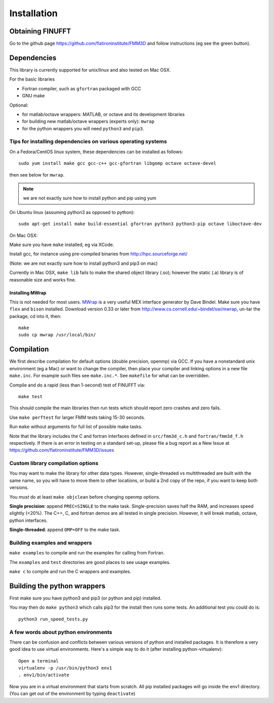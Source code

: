 Installation
============

Obtaining FINUFFT
*****************

Go to the github page https://github.com/flatironinstitute/FMM3D and
follow instructions (eg see the green button).


Dependencies
************

This library is currently supported for unix/linux
and also tested on Mac OSX. 

For the basic libraries

* Fortran compiler, such as ``gfortran`` packaged with GCC
* GNU make

Optional:

* for matlab/octave wrappers: MATLAB, or octave and its development libraries
* for building new matlab/octave wrappers (experts only): ``mwrap``
* for the python wrappers you will need ``python3`` and ``pip3``. 


Tips for installing dependencies on various operating systems
~~~~~~~~~~~~~~~~~~~~~~~~~~~~~~~~~~~~~~~~~~~~~~~~~~~~~~~~~~~~~

On a Fedora/CentOS linux system, these dependencies can be installed as 
follows::

  sudo yum install make gcc gcc-c++ gcc-gfortran libgomp octave octave-devel

then see below for ``mwrap``.

.. note::

   we are not exactly sure how to install python and pip using yum

On Ubuntu linux (assuming python3 as opposed to python)::

  sudo apt-get install make build-essential gfortran python3 python3-pip octave liboctave-dev

On Mac OSX:

Make sure you have ``make`` installed, eg via XCode.

Install gcc, for instance using pre-compiled binaries from
http://hpc.sourceforge.net/

(Note: we are not exactly sure how to install python3 and pip3 on mac)

Currently in Mac OSX, ``make lib`` fails to make the shared object library (.so);
however the static (.a) library is of reasonable size and works fine.


Installing MWrap
----------------

This is not needed for most users.
`MWrap <http://www.cs.cornell.edu/~bindel/sw/mwrap>`_
is a very useful MEX interface generator by Dave Bindel.
Make sure you have ``flex`` and ``bison`` installed.
Download version 0.33 or later from http://www.cs.cornell.edu/~bindel/sw/mwrap, un-tar the package, cd into it, then::
  
  make
  sudo cp mwrap /usr/local/bin/

Compilation
***********

We first describe compilation for default options 
(double precision, openmp) via GCC.
If you have a nonstandard unix environment (eg a Mac) or want to change 
the compiler, then place your compiler and linking options in a new file 
``make.inc``.
For example such files see ``make.inc.*``. See ``makefile`` for what can be overridden.

Compile and do a rapid (less than 1-second) test of FINUFFT via::

  make test

This should compile the main libraries then run tests which should report 
zero crashes and zero fails. 

Use ``make perftest`` for larger FMM tests taking 15-30 seconds.

Run ``make`` without arguments for full list of possible make tasks.

Note that the library includes the C and fortran interfaces
defined in ``src/fmm3d_c.h`` and ``fortran/fmm3d_f.h`` respectively.
If there is an error in testing on a standard set-up,
please file a bug report as a New Issue at https://github.com/flatironinstitute/FMM3D/issues

Custom library compilation options
~~~~~~~~~~~~~~~~~~~~~~~~~~~~~~~~~~

You may want to make the library for other data types. 
However, single-threaded vs multithreaded are
built with the same name, so you will have to move them to other
locations, or build a 2nd copy of the repo, if you want to keep both
versions.

You *must* do at least ``make objclean`` before changing openmp options.

**Single precision**: append ``PREC=SINGLE`` to the make task.
Single-precision saves half the RAM, and increases
speed slightly (<20%). The  C++, C, and fortran demos are all tested in
single precision. However, it will break matlab, octave, python interfaces.

**Single-threaded**: append ``OMP=OFF`` to the make task.


Building examples and wrappers
~~~~~~~~~~~~~~~~~~~~~~~~~~~~~~

``make examples`` to compile and run the examples for calling from Fortran.

The ``examples`` and ``test`` directories are good places to see usage 
examples.

``make c`` to compile and run the C wrappers and examples.


Building the python wrappers
****************************

First make sure you have python3 and pip3 (or python and pip) installed. 

You may then do ``make python3`` which calls
pip3 for the install then runs some tests. 
An additional test you could do is::

  python3 run_speed_tests.py


A few words about python environments
~~~~~~~~~~~~~~~~~~~~~~~~~~~~~~~~~~~~~

There can be confusion and conflicts between various versions of python and installed packages. It is therefore a very good idea to use virtual environments. Here's a simple way to do it (after installing python-virtualenv)::

  Open a terminal
  virtualenv -p /usr/bin/python3 env1
  . env1/bin/activate

Now you are in a virtual environment that starts from scratch. All pip installed packages will go inside the env1 directory. (You can get out of the environment by typing ``deactivate``)
